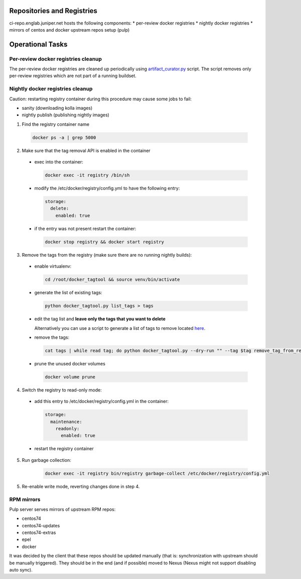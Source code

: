 Repositories and Registries
===========================

ci-repo.englab.juniper.net hosts the following components:
* per-review docker registries
* nightly docker registries
* mirrors of centos and docker upstream repos setup (pulp)

Operational Tasks
=================

Per-review docker registries cleanup
------------------------------------

The per-review docker registries are cleaned up periodically using `artifact_curator.py
<https://github.com/Juniper/contrail-infra/blob/production/modules/opencontrail_ci/manifests/pulp_server.pp#L125>`_
script. The script removes only per-review registries which are not part of a running buildset.

Nightly docker registries cleanup
---------------------------------

Caution: restarting registry container during this procedure may cause some jobs to fail:

* sanity (downloading kolla images)
* nightly publish (publishing nightly images)

1.  Find the registry container name

  .. code:: bash

    docker ps -a | grep 5000

2. Make sure that the tag removal API is enabled in the container

  * exec into the container:

    .. code:: bash

       docker exec -it registry /bin/sh

  * modify the /etc/docker/registry/config.yml to have the following entry:

    .. code:: bash

       storage:
         delete:
           enabled: true

  * if the entry was not present restart the container:

    .. code:: bash

       docker stop registry && docker start registry

3. Remove the tags from the registry (make sure there are no running nightly builds):

  * enable virtualenv:

    .. code:: bash

       cd /root/docker_tagtool && source venv/bin/activate

  * generate the list of existing tags:

    .. code:: bash

       python docker_tagtool.py list_tags > tags

  * edit the tag list and **leave only the tags that you want to delete**

    Alternatively you can use a script to generate a list of tags to remove located
    `here <https://github.com/tungsten-infra/ci-utils/tree/master/tungsten_ci_utils/dockerregistry_cleanup>`_.

  * remove the tags:

    .. code:: bash

       cat tags | while read tag; do python docker_tagtool.py --dry-run "" --tag $tag remove_tag_from_registry; done

  * prune the unused docker volumes

    .. code:: bash

       docker volume prune

4. Switch the registry to read-only mode:

  * add this entry to /etc/docker/registry/config.yml in the container:

    .. code:: bash

       storage:
         maintenance:
           readonly:
             enabled: true

  * restart the registry container

5. Run garbage collection:

    .. code:: bash

       docker exec -it registry bin/registry garbage-collect /etc/docker/registry/config.yml

5. Re-enable write mode, reverting changes done in step 4.

RPM mirrors
-----------

Pulp server serves mirrors of upstream RPM repos:

* centos74
* centos74-updates
* centos74-extras
* epel
* docker

It was decided by the client that these repos should be updated manually (that is: synchronization
with upstream should be manually triggered). They should be in the end (and if possible) moved to Nexus
(Nexus might not support disabling auto sync).
